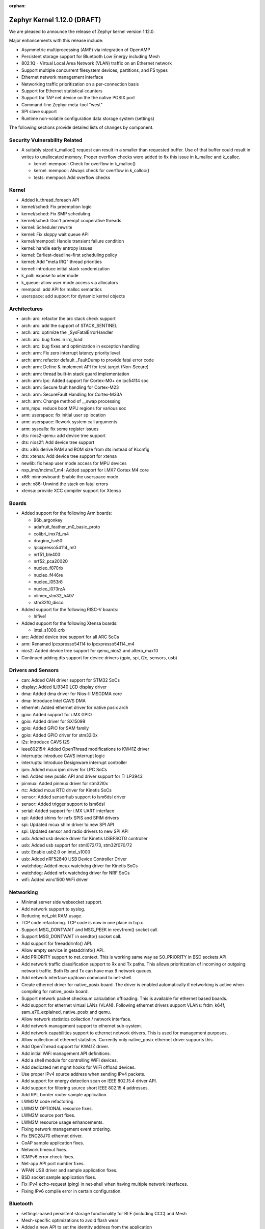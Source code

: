 :orphan:

.. _zephyr_1.12:

Zephyr Kernel 1.12.0 (DRAFT)
############################

We are pleased to announce the release of Zephyr kernel version 1.12.0.

Major enhancements with this release include:

- Asymmetric multiprocessing (AMP) via integration of OpenAMP
- Persistent storage support for Bluetooth Low Energy including Mesh
- 802.1Q - Virtual Local Area Network (VLAN) traffic on an Ethernet network
- Support multiple concurrent filesystem devices, partitions, and FS types
- Ethernet network management interface
- Networking traffic prioritization on a per-connection basis
- Support for Ethernet statistical counters
- Support for TAP net device on the the native POSIX port
- Command-line Zephyr meta-tool "west"
- SPI slave support
- Runtime non-volatile configuration data storage system (settings)


The following sections provide detailed lists of changes by component.

Security Vulnerability Related
******************************

* A suitably sized k_malloc() request can result in a smaller than
  requested buffer.  Use of that buffer could result in writes to
  unallocated memory.  Proper overflow checks were added to fix this
  issue in k_malloc and k_calloc.

  * kernel: mempool: Check for overflow in k_malloc()
  * kernel: mempool: Always check for overflow in k_calloc()
  * tests: mempool: Add overflow checks

Kernel
******

* Added k_thread_foreach API
* kernel/sched: Fix preemption logic
* kernel/sched: Fix SMP scheduling
* kernel/sched: Don't preempt cooperative threads
* kernel: Scheduler rewrite
* kernel: Fix sloppy wait queue API
* kernel/mempool: Handle transient failure condition
* kernel: handle early entropy issues
* kernel: Earliest-deadline-first scheduling policy
* kernel: Add "meta IRQ" thread priorities
* kernel: introduce initial stack randomization
* k_poll: expose to user mode
* k_queue: allow user mode access via allocators
* mempool: add API for malloc semantics
* userspace: add support for dynamic kernel objects

Architectures
*************

* arch: arc: refactor the arc stack check support
* arch: arc: add the support of STACK_SENTINEL
* arch: arc: optimize the _SysFatalErrorHandler
* arch: arc: bug fixes in irq_load
* arch: arc: bug fixes and optimization in exception handling
* arch: arm: Fix zero interrupt latency priority level
* arch: arm: refactor default _FaultDump to provide fatal error code
* arch: arm: Define & implement API for test target (Non-Secure)
* arch: arm: thread built-in stack guard implementation
* arch: arm: lpc: Added support for Cortex-M0+ on lpc54114 soc
* arch: arm: Secure fault handling for Cortex-M23
* arch: arm: SecureFault Handling for Cortex-M33A
* arch: arm: Change method of __swap processing
* arm_mpu: reduce boot MPU regions for various soc
* arm: userspace: fix initial user sp location
* arm: userspace: Rework system call arguments
* arm: syscalls: fix some register issues
* dts: nios2-qemu: add device tree support
* dts: nios2f: Add device tree support
* dts: x86: derive RAM and ROM size from dts instead of Kconfig
* dts: xtensa: Add device tree support for xtensa
* newlib: fix heap user mode access for MPU devices
* nxp_imx/mcimx7_m4: Added support for i.MX7 Cortex M4 core
* x86: minnowboard: Enable the userspace mode
* arch: x86: Unwind the stack on fatal errors
* xtensa: provide XCC compiler support for Xtensa

Boards
******

* Added support for the following Arm boards:

  * 96b_argonkey
  * adafruit_feather_m0_basic_proto
  * colibri_imx7d_m4
  * dragino_lsn50
  * lpcxpresso54114_m0
  * nrf51_ble400
  * nrf52_pca20020
  * nucleo_f070rb
  * nucleo_f446re
  * nucleo_l053r8
  * nucleo_l073rzA
  * olimex_stm32_h407
  * stm32f0_disco

* Added support for the following RISC-V boards:

  * hifive1

* Added support for the following Xtensa boards:

  * intel_s1000_crb

* arc: Added device tree support for all ARC SoCs
* arm: Renamed lpcxpresso54114 to lpcxpresso54114_m4
* nios2: Added device tree support for qemu_nios2 and altera_max10
* Continued adding dts support for device drivers (gpio, spi, i2c, sensors, usb)

Drivers and Sensors
*******************

* can: Added CAN driver support for STM32 SoCs
* display: Added ILI9340 LCD display driver
* dma: Added dma driver for Nios-II MSGDMA core
* dma: Introduce Intel CAVS DMA
* ethernet: Added ethernet driver for native posix arch
* gpio: Added support for i.MX GPIO
* gpio: Added driver for SX1509B
* gpio: Added GPIO for SAM family
* gpio: Added GPIO driver for stm32l0x
* i2s: Introduce CAVS I2S
* ieee802154: Added OpenThread modifications to KW41Z driver
* interrupts: introduce CAVS interrupt logic
* interrupts: Introduce Designware interrupt controller
* ipm: Added mcux ipm driver for LPC SoCs
* led: Added new public API and driver support for TI LP3943
* pinmux: Added pinmux driver for stm32l0x
* rtc: Added mcux RTC driver for Kinetis SoCs
* sensor: Added sensorhub support to lsm6dsl driver
* sensor: Added trigger support to lsm6dsl
* serial: Added support for i.MX UART interface
* spi: Added shims for nrfx SPIS and SPIM drivers
* spi: Updated mcux shim driver to new SPI API
* spi: Updated sensor and radio drivers to new SPI API
* usb: Added usb device driver for Kinetis USBFSOTG controller
* usb: Added usb support for stml072/73, stm32f070/72
* usb: Enable usb2.0 on intel_s1000
* usb: Added nRF52840 USB Device Controller Driver
* watchdog: Added mcux watchdog driver for Kinetis SoCs
* watchdog: Added nrfx watchdog driver for NRF SoCs
* wifi: Added winc1500 WiFi driver

Networking
**********

* Minimal server side websocket support.
* Add network support to syslog.
* Reducing net_pkt RAM usage.
* TCP code refactoring. TCP code is now in one place in tcp.c
* Support MSG_DONTWAIT and MSG_PEEK in recvfrom() socket call.
* Support MSG_DONTWAIT in sendto() socket call.
* Add support for freeaddrinfo() API.
* Allow empty service in getaddrinfo() API.
* Add PRIORITY support to net_context. This is working same way as SO_PRIORITY
  in BSD sockets API.
* Add network traffic classification support to Rx and Tx paths. This allows
  prioritization of incoming or outgoing network traffic. Both Rx and Tx can
  have max 8 network queues.
* Add network interface up/down command to net-shell.
* Create ethernet driver for native_posix board. The driver is enabled
  automatically if networking is active when compiling for native_posix board.
* Support network packet checksum calculation offloading. This is available for
  ethernet based boards.
* Add support for ethernet virtual LANs (VLAN). Following ethernet drivers
  support VLANs: frdm_k64f, sam_e70_explained, native_posix and qemu.
* Allow network statistics collection / network interface.
* Add network management support to ethernet sub-system.
* Add network capabilities support to ethernet network drivers. This is used
  for management purposes.
* Allow collection of ethernet statistics. Currently only native_posix ethernet
  driver supports this.
* Add OpenThread support for KW41Z driver.
* Add initial WiFi management API definitions.
* Add a shell module for controlling WiFi devices.
* Add dedicated net mgmt hooks for WiFi offload devices.
* Use proper IPv4 source address when sending IPv4 packets.
* Add support for energy detection scan on IEEE 802.15.4 driver API.
* Add support for filtering source short IEEE 802.15.4 addresses.
* Add RPL border router sample application.
* LWM2M code refactoring.
* LWM2M OPTIONAL resource fixes.
* LWM2M source port fixes.
* LWM2M resource usage enhancements.
* Fixing network management event ordering.
* Fix ENC28J70 ethernet driver.
* CoAP sample application fixes.
* Network timeout fixes.
* ICMPv6 error check fixes.
* Net-app API port number fixes.
* WPAN USB driver and sample application fixes.
* BSD socket sample application fixes.
* Fix IPv4 echo-request (ping) in net-shell when having multiple network
  interfaces.
* Fixing IPv6 compile error in certain configuration.

Bluetooth
*********

* settings-based persistent storage functionality for BLE (including CCC) and
  Mesh
* Mesh-specific optimizations to avoid flash wear
* Added a new API to set the identity address from the application
* Old bt_storage API removed from the codebase
* Rewrote the HCI SPI driver to comply with the new API
* Added BLE support for the standard entropy driver via an ISR-friendly call
* Multiple BLE Mesh bugfixes and improvements
* Added option to use the identity address for advertising even when using
  privacy
* Added support for L2CAP dynamically allocated PSM values
* GATT CCC handling fixes
* GATT attribute declaration macros reworked for clarity
* Fixed handlng of connection cancellation in the controller
* Fixed a potential assertion failure in the controller related to white list
  handling

Build and Infrastructure
************************

* build: use git version and hash for boot banner
* kconfig: Drop support for CONFIG_TOOLCHAIN_VARIANT
* kconfig: Remove the C Kconfig implementation
* scripts: kconfig: Add a Python menuconfig implementation
* scripts: west: introduce common runner configuration
* scripts: debug, debugserver and flash scripts for intel_s1000
* xtensa: provide XCC compiler support for Xtensa

Libraries / Subsystems
***********************

* subsys/disk: Added support for multiple disk interfaces
* subsys/fs: Added support for multiple instances of filesystem
* subsys/fs: Added Virtual File system Switch (VFS) support
* lib/posix: Added POSIX Mutex support
* lib/posix: Added POSIX semaphore support
* crypto: Updated mbedTLS to 2.9.0
* Imported libmetal and OpenAMP for IPC

HALs
****

* altera: Add modular Scatter-Gather DMA HAL driver
* atmel: Added winc1500 driver from Atmel
* cmsis: Update ARM CMSIS headers to version 5.3.0
* nordic: Import SVD files for nRF5 SoCs
* nordic: Update nrfx to version 1.0.0
* nxp: imported i.MX7 FreeRTOS HAL
* nxp: Added dual core startup code for lpc54114 based on mcux 2.3.0
* stm32l0x: Add HAL for the STM32L0x series

Documentation
*************

* Added description for kernel test cases through extensive doxygen comments
* Discovered some API docs were missing, and fixed
* Documentation added covering system calls and userspace, kernel, and
  threading APIs, POSIX compability, VLANs, network traffic
  classification, and the sanitycheck script used by CI.
* Documented writing guidelines and local doc generation process
* Improved Sphinx search results output (removed markup)
* Improved configuration options auto-generated documentation
* Significantly reduced local doc regeneration time

Tests and Samples
*****************
* Added test for POSIX mutex
* Added Apple iBeacon sample application
* Enhanced threads test suite
* Added tests for memory domain

Issue Related Items
*******************

These GitHub issues were closed since the previous 1.11.0 tagged release:

.. comment  List derived from GitHub Issue query: ...
   * :github:`issuenumber` - issue title

* :github:`1420` - LXR for Zephyr
* :github:`1582` - USB: Add support for MS OS Descriptors
* :github:`1620` - BT 4.2 Controller-based link-layer privacy
* :github:`1651` - ARC: remove tickless idle dependency on SW ISR table
* :github:`1655` - clean up how internal APIs are used
* :github:`1799` - Provide an interface for cpu/soc id and version
* :github:`1882` - SMP - Multi-core
* :github:`1896` - Thread Protocol
* :github:`2001` - Add support in I2C shim driver for DMA transfer mode
* :github:`2002` - Add support in SPI shim driver for DMA transfer mode
* :github:`2341` - Thread requirements in RFC1122
* :github:`2342` - Thread requirements in RFC2460
* :github:`2343` - Thread requirements in RFC4291
* :github:`2344` - Thread requirements in RFC4443
* :github:`2345` - Thread requirements in RFC4944
* :github:`2346` - Thread Requirements on RFC6282
* :github:`2360` - Review ALL device driver APIs and enhance them to support variety of devices and MCUs
* :github:`2410` - Create APIs for app to create and mount FS
* :github:`2446` - Different address used for advertising in non-connectable mode from oob data
* :github:`2452` - Add framework for provisioning-style device configuration
* :github:`2529` - GPIO API Update
* :github:`2593` - Consider subdividing applications into different categories
* :github:`2613` - Extend USB stack so it covers multiple device classes switchable on runtime
* :github:`2654` - Encoding/Decoding Libraries
* :github:`2860` - Customer: GUI for Zephyr configuration
* :github:`2916` - event logger: context switch event is not supported at ARC
* :github:`2977` - Install nSIM on CI machines
* :github:`2978` - Add Support for Multiple Simultaneous Backends/Partitions for FS
* :github:`2987` - Add support for computing IP, TCP, UDP checksums in hardware
* :github:`3065` -  Asymmetric multiprocessing (AMP)
* :github:`3152` - Support Atmel WINC1500 Wifi module
* :github:`3167` - consolidate all quark se c1000 arc boards into one
* :github:`3234` - 802.1Q - Virtual LANs
* :github:`3282` - Quick Kernel Resume
* :github:`3339` - IoTivity Import and Interoperability with CoAP and DTLS
* :github:`3348` - Missing board documentation for arc/quark_se_c1000_ss_devboard
* :github:`3369` - BSD Sockets API layer
* :github:`3373` - Atmel board/ Driver Support
* :github:`3384` - DataReady triggers failed to stop on BMI160 when both Accel/Gyro is enabled
* :github:`3388` - Power management-Idle State
* :github:`3389` - Power management-Device State
* :github:`3433` - Nordic SPI driver
* :github:`3471` - Espressif ESP Architecture Support
* :github:`3479` - Implement complete set of stm32cube driver based on LL API for STM32 SoCs
* :github:`3482` - Standardize stm32 SoCs porting
* :github:`3500` - ESP8266 Architecture Configuration
* :github:`3516` - Arduino 101 filesystem fails test
* :github:`3624` - Memory protection: define allocators for kernel objects
* :github:`3637` - Xtensa build is producing huge zephyr.bin
* :github:`3650` - no board target for Risc-V Freedom E310 SOC
* :github:`3703` - Doesn't compile if XCHAL_HAVE_ICACHE_DYN_WAYS and XCHAL_HAVE_DCACHE_DYN_WAYS are defined for an Xtensa processor
* :github:`3711` - RPL root node Grounded flag should be followed by client node
* :github:`3739` - linker: implement MPU alignment constraints
* :github:`3744` - Improve configuration tools for Windows developers
* :github:`3782` - SPI Slave support
* :github:`3819` - Add 802.15.4 Sub-Ghz TI CC1200 driver
* :github:`3824` - Add RPL border router functionality to Zephyr
* :github:`3849` - Reduce the overall memory usage of the LwM2M library
* :github:`3869` - Verify thath echo_server and echo_client examples work over Thread network
* :github:`3910` - IEEE 802.15.4 MCR20A driver problem sending packets
* :github:`3994` - Watchdog API update
* :github:`4012` - echo_server with DTLS drops lots of packets on frdm_k64f
* :github:`4052` - Coverity issue seen with CID: 177217 , in file: /tests/subsys/dfu/img_util/src/main.c
* :github:`4053` - Coverity issue seen with CID: 177216 , in file: /tests/subsys/dfu/mcuboot/src/main.c
* :github:`4066` - Function typedef issue when generating htmldocs.
* :github:`4213` - samples/net/: unexpected communication happens between echo_client and echo_server sample applications
* :github:`4217` - samples:net:sockets:echo_async : unexpected communication blocks between client and server after few packets transmission
* :github:`4309` - xtensa: GDB: Unable to debug
* :github:`4533` - IPv6/DAD: Things should be synchronized around net if up status and ipv6 addr add
* :github:`4684` - mtls and tinycrypt crypto drivers not returning number of bytes written to output buffer
* :github:`4713` - SPI: Update drivers to drop support of the legacy API
* :github:`4959` - Failure to install on Mac OS High Sierra (return of the same error)
* :github:`4963` - Convert NIOS2 boards to device tree
* :github:`4964` - Convert ARC boards to device tree
* :github:`5149` - Runtime non-volatile configuration system
* :github:`5254` - missing test for kernel event logger
* :github:`5274` - Issue with pinmux combination for FRDK-K64F setup for cc2520
* :github:`5327` - 1.11 Release Checklist
* :github:`5344` - samples/net/http_client: unable to send the proper http request to Apache server  in IPv6
* :github:`5482` - net: RFC: Move TCP-related code from net_context.c to tcp.c
* :github:`5554` - Support maintaining subsystems out-of-tree
* :github:`5577` - Document interaction between mcuboot and Zephyr
* :github:`5622` - Use the kconfiglib in scripts/kconfig for generating Kconfig documentation
* :github:`5633` - Optimize the CMake configuration time by reducing the time spent testing the toolchain
* :github:`5653` - STM32 boards: Generic guidelines for pin configuration
* :github:`5658` - Clicking on intra-page links broken on docs.zephyrproject.org
* :github:`5714` - 15.4 features required for OpenThread certification
* :github:`5718` - sanitycheck doesn't work on Windows (mkfifo not supported)
* :github:`5738` - [Coverity CID: 182194] Control flow issues in /subsys/storage/flash_map/flash_map.c
* :github:`5739` - [Coverity CID: 182193] Control flow issues in /subsys/storage/flash_map/flash_map.c
* :github:`5742` - [Coverity CID: 181921] Incorrect expression in /subsys/bluetooth/controller/ll_sw/ctrl.c
* :github:`5757` - native: fix -T warning while linking
* :github:`5767` - docs: Zephyr OpenOCD documentation is weak/non-existent
* :github:`5797` - SPI subsystem API & features updates
* :github:`5807` - Can't build Arduino_101 on Mac following instructions
* :github:`5839` - SPI API improvements proposals
* :github:`5847` - make menuconfig not supported on Windows
* :github:`5891` - [Coverity CID: 182585] Integer handling issues in /arch/x86/core/thread.c
* :github:`5892` - [Coverity CID: 182584] Integer handling issues in /kernel/sched.c
* :github:`5942` - OT: add framing part to OT build for the radio drivers with dependence on AR flag
* :github:`5953` - Build system: typedef not fit with zephyr type when CONFIG_NEWLIB_LIBC is enabled
* :github:`5956` - samples/net/coap_server: Failed to send response to coap client
* :github:`5978` - "$ ninja kconfig-usage" is out-of-date
* :github:`6007` - native: Add support for TAP net device
* :github:`6022` - Consistent feature dependency checks based on ARMvX-M
* :github:`6029` - doc: Zephyr sphinx/pygments support DTS
* :github:`6038` - Update Zephyr Licensing page
* :github:`6093` - [Coverity CID: 182778] Error handling issues in /samples/net/sockets/dumb_http_server/src/socket_dumb_http.c
* :github:`6094` - [Coverity CID: 182777] Error handling issues in /samples/net/sockets/dumb_http_server/src/socket_dumb_http.c
* :github:`6095` - [Coverity CID: 182776] Uninitialized variables in /tests/net/socket/udp/src/main.c
* :github:`6096` - [Coverity CID: 182775] Error handling issues in /tests/net/socket/udp/src/main.c
* :github:`6097` - [Coverity CID: 182774] Resource leaks in /tests/net/socket/udp/src/main.c
* :github:`6098` - [Coverity CID: 182773] Error handling issues in /samples/net/sockets/http_get/src/http_get.c
* :github:`6099` - [Coverity CID: 182772] Error handling issues in /tests/net/socket/udp/src/main.c
* :github:`6100` - [Coverity CID: 182771] Error handling issues in /samples/net/sockets/dumb_http_server/src/socket_dumb_http.c
* :github:`6101` - [Coverity CID: 182770] Error handling issues in /samples/net/sockets/http_get/src/http_get.c
* :github:`6103` - [Coverity CID: 182768] Error handling issues in /samples/net/sockets/dumb_http_server/src/socket_dumb_http.c
* :github:`6104` - [Coverity CID: 182767] Error handling issues in /tests/net/socket/udp/src/main.c
* :github:`6105` - [Coverity CID: 182766] Uninitialized variables in /tests/net/socket/udp/src/main.c
* :github:`6106` - [Coverity CID: 182765] Error handling issues in /tests/net/socket/udp/src/main.c
* :github:`6107` - [Coverity CID: 182764] Resource leaks in /tests/net/socket/udp/src/main.c
* :github:`6108` - [Coverity CID: 182763] Uninitialized variables in /tests/net/socket/udp/src/main.c
* :github:`6109` - [Coverity CID: 182762] Control flow issues in /subsys/storage/flash_map/flash_map.c
* :github:`6230` - Bluetooth: controller: refactor to use min/max macro
* :github:`6258` - [Coverity CID: 182894] Error handling issues in /samples/net/nats/src/main.c
* :github:`6259` - [Coverity CID: 182892] Various in /tests/ztest/src/ztest.c
* :github:`6260` - [Coverity CID: 182890] Null pointer dereferences in /tests/net/net_pkt/src/main.c
* :github:`6262` - [Coverity CID: 182886] Error handling issues in /subsys/bluetooth/controller/hal/nrf5/ticker.c
* :github:`6287` - runtime allocation of kernel objects
* :github:`6288` - better heap APIs for user mode
* :github:`6307` - Unaligned access in networking code causes unaligned exception on Nucleo-F429ZI
* :github:`6338` - Bluetooth: mesh: Node Identity Advertising issue
* :github:`6342` - echo server: incorrect Ethernet FCS and checksum in echo response when running in QEMU
* :github:`6347` - dhcpv4_client sample on spi_api_rework branch with board olimexino_stm32 does not work well
* :github:`6356` - samples/net/http_server causes an endless loop with wget
* :github:`6370` - I can't find adc name which is f429zi board
* :github:`6372` - ARMv8-M: implement & integrate SecureFault Handling
* :github:`6384` - Native (POSIX) zephyr.exe command line options not documented
* :github:`6388` - entropy_native_posix doesn't follow "entropy" contract and is thus security risk
* :github:`6400` - samples/net/http_client: Failed to connect to samples/net/http_server
* :github:`6413` - net_mgmt.h API event set data structure leads to undesirable behavior
* :github:`6424` - tests/kernel/mem_protect/x86_mmu_api: crashes on Arduino_101
* :github:`6450` - Several devices of same type on same bus - how to address?
* :github:`6511` - simics/qemu_x86_nommu: testscases with CONFIG_BOOT_DELAY !=0 do not boot
* :github:`6513` - arch: arc: the stack_sentinel is not supported in arc
* :github:`6514` - samples/drivers/i2c_fujitsu_fram: Data comparison on data written and data read fails randomly
* :github:`6515` - boards: em_starterkit:  the reset mechanism is not stable
* :github:`6534` - coap-server: Canceling Observation not working
* :github:`6559` - boards with i2c child nodes fail to build on windows
* :github:`6564` - samples/net/echo_client: Failed to connect to samples/net/echo_server for IPV4 test
* :github:`6565` - samples/net/sockets/echo: Failed to connect to samples/net/echo_server for IPV6 test
* :github:`6577` - sam0: SPI CS released too early
* :github:`6583` - samples/net/http_client: Failed to connect to
* :github:`6588` - Traffic prioritization on per-connection basis
* :github:`6594` - usb: replace "unicode" with "utf16le"
* :github:`6611` - Make sanitycheck run on Windows
* :github:`6616` - Non-detected/delayed sanitycheck failures due to ROM/RAM overflow
* :github:`6621` - newlib expects HEAP to be in CONFIG_SRAM_*, on arc there isn't always SRAM
* :github:`6623` - Request to support Application's Kconfig tree
* :github:`6625` - stm32: pwm: PWM 3 typo
* :github:`6635` - tests/net/websocket/test doesnt build on qemu_xtensa
* :github:`6640` - Ethernet network management interface additions
* :github:`6643` - usb: nrf52 returns empty configuration responses
* :github:`6644` - Bluetooth: Add reason parameter to L2CAP Channel disconnected callback
* :github:`6646` - usb: protocol field in descriptor for CDC ACM should default to zero
* :github:`6651` - sanity tries to compile things when it should not
* :github:`6657` - Question: Is Bluetooth avrcp supported in Zephyr? Or any plan?
* :github:`6660` - [Coverity CID: 183072] Incorrect expression in /tests/lib/c_lib/src/main.c
* :github:`6661` - [Coverity CID: 183071] Incorrect expression in /tests/kernel/static_idt/src/static_idt.c
* :github:`6662` - [Coverity CID: 183070] Uninitialized variables in /tests/posix/timer/src/posix_timer.c
* :github:`6663` - [Coverity CID: 183068] Incorrect expression in /tests/kernel/fatal/src/main.c
* :github:`6665` - [Coverity CID: 183067] Incorrect expression in /tests/lib/c_lib/src/main.c
* :github:`6666` - [Coverity CID: 183066] Error handling issues in /tests/kernel/mbox/mbox_api/src/test_mbox_api.c
* :github:`6667` - [Coverity CID: 183065] Integer handling issues in /tests/posix/timer/src/posix_timer.c
* :github:`6668` - [Coverity CID: 183064] Incorrect expression in /tests/kernel/common/src/intmath.c
* :github:`6669` - [Coverity CID: 183063] Null pointer dereferences in /tests/net/websocket/src/server.c
* :github:`6670` - [Coverity CID: 183062] Error handling issues in /samples/net/sockets/big_http_download/src/big_http_download.c
* :github:`6671` - [Coverity CID: 183061] Incorrect expression in /tests/kernel/mem_pool/mem_pool/src/main.c
* :github:`6672` - [Coverity CID: 183060] Incorrect expression in /tests/kernel/fatal/src/main.c
* :github:`6674` - [Coverity CID: 183058] Incorrect expression in /tests/kernel/static_idt/src/static_idt.c
* :github:`6675` - [Coverity CID: 183057] Memory - illegal accesses in /subsys/net/lib/websocket/websocket.c
* :github:`6677` - [Coverity CID: 183055] Concurrent data access violations in /kernel/posix/pthread.c
* :github:`6679` - [Coverity CID: 183053] Memory - corruptions in /samples/net/ws_echo_server/src/ws.c
* :github:`6680` - [Coverity CID: 183052] Memory - corruptions in /tests/net/app/src/main.c
* :github:`6682` - [Coverity CID: 183050] Memory - illegal accesses in /subsys/net/lib/websocket/websocket.c
* :github:`6683` - [Coverity CID: 183049] Incorrect expression in /tests/lib/c_lib/src/main.c
* :github:`6684` - [Coverity CID: 183048] Program hangs in /tests/posix/pthread_rwlock/src/posix_rwlock.c
* :github:`6685` - [Coverity CID: 183047] Uninitialized variables in /kernel/smp.c
* :github:`6686` - [Coverity CID: 183046] Memory - corruptions in /drivers/console/uart_console.c
* :github:`6687` - [Coverity CID: 183045] Error handling issues in /tests/drivers/spi/spi_loopback/src/spi.c
* :github:`6688` - [Coverity CID: 183044] Memory - corruptions in /tests/net/app/src/main.c
* :github:`6689` - [Coverity CID: 183043] Incorrect expression in /tests/kernel/common/src/intmath.c
* :github:`6690` - [Coverity CID: 183042] Program hangs in /tests/posix/pthread_rwlock/src/posix_rwlock.c
* :github:`6691` - [Coverity CID: 183041] Memory - corruptions in /tests/net/websocket/src/server.c
* :github:`6692` - [Coverity CID: 183040] Incorrect expression in /tests/kernel/static_idt/src/static_idt.c
* :github:`6693` - [Coverity CID: 183039] Error handling issues in /tests/kernel/mem_slab/mslab_threadsafe/src/test_mslab_threadsafe.c
* :github:`6694` - [Coverity CID: 183038] Integer handling issues in /kernel/posix/timer.c
* :github:`6697` - [Coverity CID: 183035] Null pointer dereferences in /tests/net/udp/src/main.c
* :github:`6698` - [Coverity CID: 183034] Error handling issues in /tests/net/websocket/src/main.c
* :github:`6699` - [Coverity CID: 183033] Program hangs in /tests/posix/pthread_rwlock/src/posix_rwlock.c
* :github:`6700` - [Coverity CID: 183032] Error handling issues in /tests/net/websocket/src/main.c
* :github:`6701` - [Coverity CID: 183031] Error handling issues in /tests/posix/semaphore/src/sem.c
* :github:`6702` - [Coverity CID: 183030] Memory - corruptions in /drivers/console/uart_console.c
* :github:`6719` - compilation problems with posix/unistd.h
* :github:`6726` - setting locale breaks MacOS X builds
* :github:`6749` - kconfig: The error message is misleading when values are out-of-range
* :github:`6755` - stm32: Compile error if 2-nd UART console enabled
* :github:`6757` - kernel:the API of k_mem_pool_alloc need try again to -EAGAIN[bug]
* :github:`6759` - sanitycheck in shippable states faillure but reports 0 errors
* :github:`6764` - ARC EMSK dts enhancements
* :github:`6779` - websocket API documentation missing
* :github:`6792` - [Coverity CID: 183443] Memory - corruptions in /subsys/bluetooth/controller/ll_sw/ctrl.c
* :github:`6793` - [Coverity CID: 183442] Null pointer dereferences in /subsys/net/ip/icmpv6.c
* :github:`6802` - unexpected user mode stack overflows on ARM
* :github:`6811` - Add ReST/Sphinx usage guide to our contributing documentation
* :github:`6814` - user mode does not work with newlib
* :github:`6821` - Simplify rendering of Kconfig variable doc
* :github:`6822` - Document how to flash with openocd on windows
* :github:`6831` - Update template docs with build example
* :github:`6833` - Question: BLE 5.0 extended advertising feature support for HCI
* :github:`6844` - Update Kconfiglib to improve generated documentation
* :github:`6849` - Some Kconfig symbols select choice symbols, which is a no-op
* :github:`6851` - 'make html' in doc/ fails with lexer.DtsLexer import error
* :github:`6854` - 'make html' in doc/ gives an error if doc.log is missing or empty
* :github:`6866` - build: requirements: No module named yaml and elftools
* :github:`6874` - Not able to join OpenThread BorderRouter or a ot-ftd-cli network
* :github:`6879` - Display symbols with multiple defs. with the right properties in the Kconfig documentation
* :github:`6881` - [Coverity CID: 183487] Control flow issues in /subsys/net/ip/net_core.c
* :github:`6882` - [Coverity CID: 183486] Null pointer dereferences in /tests/net/traffic_class/src/main.c
* :github:`6883` - [Coverity CID: 183485] Memory - illegal accesses in /subsys/net/ip/net_tc.c
* :github:`6884` - [Coverity CID: 183484] Null pointer dereferences in /tests/net/checksum_offload/src/main.c
* :github:`6885` - [Coverity CID: 183482] Memory - illegal accesses in /subsys/net/ip/net_tc.c
* :github:`6886` - [Coverity CID: 183481] Insecure data handling in /ext/lib/crypto/mbedtls/library/pkparse.c
* :github:`6887` - [Coverity CID: 183480] Null pointer dereferences in /tests/net/checksum_offload/src/main.c
* :github:`6888` - [Coverity CID: 183479] Insecure data handling in /ext/lib/crypto/mbedtls/library/pkparse.c
* :github:`6889` - [Coverity CID: 183478] Error handling issues in /tests/net/ipv6/src/main.c
* :github:`6890` - tests: kernel: arm_irq_vector_table: Usage fault on nrf52_pca10040
* :github:`6891` - jlink flashing is broken in windows
* :github:`6893` - http_client: Struct data is erased for no apparent reason
* :github:`6896` - too many static MPU regions on many ARM targets
* :github:`6897` - Can't build i586 on Mac following instructions
* :github:`6899` - support Ethernet statistical counters
* :github:`6902` - k_call_stacks_analyze needs to be reimplemented and optimized
* :github:`6907` - driver_api structs should have all function pointers defined
* :github:`6908` - shippable: console limit error (Console size exceeds 16 MB limit)
* :github:`6909` - Number of regions in arm_core_mpu_buffer_validate() can overflow
* :github:`6911` - xtools build hard-coded to use IAMCU compiler for all x86 targets
* :github:`6912` - OS X: setup instructions are wrong
* :github:`6929` - Make slab allocator work on user mode
* :github:`6937` - Add option for configuring P0.9 and P0.10 as GPIO
* :github:`6948` - Kconfig choice symbols could not be assigned in Kconfig.* files
* :github:`6957` - NRF52840: I2C, SPI driver
* :github:`6972` - RFC: kernel heap requests on behalf of syscalls
* :github:`6973` - bad magic number in 'kconfiglib' error when generating docs
* :github:`6978` - Fix issues with running Python's curses module on Windows
* :github:`6980` - extended Advertising BLE-5
* :github:`6983` - top level CMakeList.txt test if LINKER_SCRIPT points to existing file
* :github:`6984` - include pthread in app -> compilation failed
* :github:`6988` - test checksum_offload fail on native_posix
* :github:`6992` - extern object declarations interfere with kernel object detection
* :github:`6996` - buffer management issues with k_pipe syscalls
* :github:`6997` - buffer management issues with k_msgq syscalls
* :github:`7009` - LSM6DSL: Isse with spi_config
* :github:`7020` - tests/kernel/smp: Test fails, scheduler schedules the threads on only one core
* :github:`7022` - HTTP Server crashes on native posix
* :github:`7026` - i2c based sensor test cases fails on arc core
* :github:`7032` - Have Sphinx search display txt not ReST as results
* :github:`7033` - tests:fp_sharing: Test takes almost an hour on frdm_k64f
* :github:`7044` - Boot banner not correct for application builds outside of zephyr
* :github:`7050` - tests: sys_mem_pool: Bus fault occurs on ARM boards (frdmk64f and nrf52840_pca10056)
* :github:`7055` - tests: fatal: Stack protection fatal test fails on ARC core
* :github:`7067` - scripts: extract_dts_includes: fails on multiple includes in yaml bindings file
* :github:`7070` - lwm2m: possible buffer overflow in LwM2M engine debug output
* :github:`7073` - Full persistent storage support for Bluetooth
* :github:`7075` - No such file or directory: CMAKE_READELF: 'CMAKE_READELF-NOTFOUND'
* :github:`7076` - NRF52840: I2C Sensor (SHT3XD) driver issue
* :github:`7078` - [Coverity CID: 185286] Error handling issues in /subsys/settings/src/settings_store.c
* :github:`7079` - [Coverity CID: 185285] Error handling issues in /subsys/settings/src/settings_fcb.c
* :github:`7080` - [Coverity CID: 185284] Error handling issues in /subsys/settings/src/settings_fcb.c
* :github:`7081` - [Coverity CID: 185283] Control flow issues in /subsys/fs/nffs_fs.c
* :github:`7082` - [Coverity CID: 185282] Error handling issues in /subsys/settings/src/settings_init.c
* :github:`7083` - [Coverity CID: 185281] Null pointer dereferences in /kernel/posix/mqueue.c
* :github:`7084` - [Coverity CID: 185280] Error handling issues in /tests/posix/pthread_rwlock/src/posix_rwlock.c
* :github:`7085` - [Coverity CID: 185279] Resource leaks in /tests/net/socket/getaddrinfo/src/main.c
* :github:`7086` - [Coverity CID: 185278] Null pointer dereferences in /samples/net/coap_server/src/coap-server.c
* :github:`7087` - [Coverity CID: 185277] Null pointer dereferences in /samples/net/coap_server/src/coap-server.c
* :github:`7088` - [Coverity CID: 185276] Uninitialized variables in /tests/posix/posix_checks/src/posix_checks.c
* :github:`7089` - [Coverity CID: 185275] Integer handling issues in /kernel/posix/pthread_common.c
* :github:`7090` - [Coverity CID: 185274] Error handling issues in /subsys/settings/src/settings_store.c
* :github:`7091` - [Coverity CID: 185273] Resource leaks in /tests/net/socket/getaddrinfo/src/main.c
* :github:`7097` - doc build kconfig warning for XOROSHIRO_RANDOM_GENERATOR
* :github:`7103` - Unpatched upstream vulnerabilities in mbedTLS
* :github:`7107` - Crash while running echo_server with openthread
* :github:`7115` - doc/subsystems/settings/settings.rst references non-existing variables
* :github:`7127` - STM32 ethernet driver crashes without connected cable
* :github:`7128` - msp uninitialized on reset leading to usage fault for non-XIP targets
* :github:`7137` - I2C Driver does not compile for nrf5 boards
* :github:`7144` - SDK Openocd stm32f4discovery.cfg is incorrect for new versions of the STM32F407G-DISC1
* :github:`7146` - scripts/sanitycheck will delete any folder given to --outdir argument
* :github:`7155` - DTS: qemu_x86.dts: Warning (unit_address_format): Node /flash@00001000 unit name should not have leading 0s
* :github:`7159` - Kconfig.defconfig is undocumented and unclear
* :github:`7170` - zassert: Confusing rules and actual usage for messages in zassert_*() calls
* :github:`7172` - Mcr20a initialization crashes with frdm_k64f board
* :github:`7184` - List of supported boards is incorrect when $BOARD_ROOT is set by user.
* :github:`7186` - settings_load() never returns when called
* :github:`7198` - sanitycheck issue w/ztest
* :github:`7200` - Commit 'tests: kernel: mem_protect: tests for userspace mode' breaks scripts/sanitycheck
* :github:`7207` - cmake fails when zephyr is used as submodule
* :github:`7208` - ztest_test_fail() not failing?
* :github:`7219` - printk output with gdbserver?
* :github:`7227` - /subsys/storage/flash_map/flash_map_default.c missing declarations.
* :github:`7236` - Sample Http_Client  is deprecated
* :github:`7245` - EMSK 7d: can't build after 60ec8be309cb84d72c5fc61330abc968eb62333e
* :github:`7246` - esp32 fails to build with xtensa-esp32-elf-gcc: error: unrecognized command line option '-no-pie'
* :github:`7248` - i2c: Seems issue in dts
* :github:`7249` - Arduino 101 / ARC:  tests/kernel/fifo/fifo_api/ fails after 3d9ba10b5c903265d870a9f24065340d93e7d465
* :github:`7254` - [Coverity CID :185402] Code maintainability issues in /drivers/spi/spi_dw.c
* :github:`7255` - [Coverity CID :185401] Integer handling issues in /drivers/spi/spi_mcux_dspi.c
* :github:`7256` - [Coverity CID :185400] Null pointer dereferences in /drivers/spi/spi_dw.c
* :github:`7257` - [Coverity CID :185399] Integer handling issues in /subsys/usb/usb_device.c
* :github:`7258` - [Coverity CID :185398] Memory - corruptions in /samples/net/mbedtls_sslclient/src/mini_client.c
* :github:`7259` - [Coverity CID :185397] Null pointer dereferences in /tests/net/ipv6_fragment/src/main.c
* :github:`7260` - [Coverity CID :185395] Memory - corruptions in /samples/net/mbedtls_sslclient/src/mini_client.c
* :github:`7261` - [Coverity CID :185394] Null pointer dereferences in /subsys/net/ip/l2/ethernet/arp.c
* :github:`7262` - [Coverity CID :185393] Memory - illegal accesses in /drivers/interrupt_controller/plic_fe310.c
* :github:`7263` - [Coverity CID :185392] Null pointer dereferences in /drivers/spi/spi_dw.c
* :github:`7264` - [Coverity CID :185391] Incorrect expression in /tests/lib/rbtree/src/main.c
* :github:`7266` - Zephyr's C Kconfig tools do not support <, <=, >, >=, due to being too old
* :github:`7269` - /samples/net/http_client: Error using https in http_cliente sample
* :github:`7280` - if we have two flash on board?
* :github:`7285` - buffer management issues with k_stack syscalls
* :github:`7287` - Git describe broken with older versions of Git
* :github:`7308` - qemu_xtensa cannot be debugged with SDK
* :github:`7309` - minnowboard DTS is not configured correctly
* :github:`7311` - FCB: CRC write size in append_finish doesn't honor flash min write size
* :github:`7327` - Interrupt stack is not initialized for Xtensa target
* :github:`7329` - is there has anyone who having portting stm32f2?
* :github:`7336` - USB DFU: this area can not be overwritten
* :github:`7340` - DISCUSS: usb_device.c: If condition judgment
* :github:`7342` - samples: net/dns_resolve does not build when activating dhcp
* :github:`7349` - Add STM32L0 USB support
* :github:`7364` - kernel crash: USB ECM: echo_server
* :github:`7365` - net: Regression in multiple client connection handling with samples/net/sockets/dumb_http_server (QEMU/SLIP)
* :github:`7377` - net: Regression in multiple client connection handling with samples/net/sockets/dumb_http_server (frdm_k64f/Ethernet)
* :github:`7378` - TOCTOU in spi_transceive syscall handler
* :github:`7379` - TOCTOU in adc_read() handler
* :github:`7380` - dma_stm32f4x possible access out of bounds in start/stop handlers
* :github:`7388` - nxp_mpu: suspicious ENDADDR_ROUND() macro
* :github:`7389` - t1_adc108s102 buffer overflow due to chan->buf_idx growth
* :github:`7412` - Mismatch between 'uint32_t' (and `off_t`) definitions in minimal libc and newlib
* :github:`7434` - bluetooth: host: sample applications can't set BT address w/o using an FS
* :github:`7437` - Zephyr's mailing list archives were hard to find
* :github:`7442` - menuconfig should perform fuzzy string matching for symbols
* :github:`7447` - net tests: valgrind detected issues
* :github:`7452` - nRF52, NXP kinetis, ARM Beetle and  STM `MPU` option appear for every MPU-equipped device
* :github:`7453` - Bluetooth mesh message context API needs to expose DST address of RX messages
* :github:`7459` - net: Multiple inconsistent settings to configure TIME_WAIT delay in the IP stack
* :github:`7460` - Unable to view PR #6391
* :github:`7475` - LwM2M: UDP local port setting not obeyed, random port doesn't work
* :github:`7478` - tests: valgrind detected issues
* :github:`7480` - pthread_attr_init( ) does not conform to POSIX specification
* :github:`7482` - [Coverity CID :185523]  Out-of-bounds read in lsm6dsl driver
* :github:`7495` - cmake: extensions: ToolchainCapabilityDatabase.cmake parse error in shippable
* :github:`7500` - DHCP: when CONFIG_NET_APP_MY_IPV4_ADDR is IP stack needs to rebind on DHCP aquire
* :github:`7508` - [Coverity CID :185523] Memory - illegal accesses in /drivers/sensor/lsm6dsl/lsm6dsl.c
* :github:`7511` - [Coverity CID :185391] Incorrect expression in /tests/lib/rbtree/src/main.c
* :github:`7519` - Verify CODEOWNERS (not) including subfolders is intended
* :github:`7521` - Website: git clone instructions refer to old (v1.10.0) tag
* :github:`7536` - tests: kernel.timer: fails on riscv32
* :github:`7541` - arm: struct k_thread->entry is overwritten once the thread is scheduled
* :github:`7565` - zephyr_library_ifdef has unexpected behaviour
* :github:`7569` - test: posix/pthread_rwlock
* :github:`7608` - ARC objdump crash when creating zephyr.lst for one test
* :github:`7610` - tests/lib/c_lib fails on native_posix on FC28
* :github:`7613` - OTA:an issue about OTA/mcumgr
* :github:`7644` - k_mem_slab_free triggers rescheduling even when no threads are pending
* :github:`7651` - nRF5x console broken
* :github:`7655` - Invalid argument passed to k_sleep
* :github:`7656` - Invalid argument passed to k_sleep
* :github:`7657` - Invalid argument passed to k_sleep
* :github:`7661` - LwM2M error: invisible error during registration
* :github:`7663` - Sample ipsp: bluetooth: not functional on disco_l475_iot1
* :github:`7666` - NVS API documentation is missing
* :github:`7671` - NVS broken for write-align > 4
* :github:`7673` - Eliminate recursive make in OpenAMP integration
* :github:`7676` - buildsystem: 'make flash' failed
* :github:`7677` - mcuboot-master imgtool.py sign error
* :github:`7692` - Kernel tests failing at runtime on frdm_k64f
* :github:`7694` - Have RTC binding for QMSI utilize base rtc.yaml
* :github:`7698` - Kernel tests failing at runtime on frdm_kw41z
* :github:`7699` - drivers: i2s: intel_s1000: I2S BCLK cannot be a fraction of reference clock
* :github:`7704` - nrf52_pca10040:tests/bluetooth/init/test_controller_dbg fails build with CONFIG_USERSPACE=y
* :github:`7709` - native_posix: hello_world fails to link on Fedora 28
* :github:`7712` - [Coverity CID :186063] Null pointer dereferences in /subsys/disk/disk_access.c
* :github:`7713` - [Coverity CID :186062] Error handling issues in /samples/net/sockets/big_http_download/src/big_http_download.c
* :github:`7714` - [Coverity CID :186061] Memory - corruptions in /drivers/usb/device/usb_dc_kinetis.c
* :github:`7715` - [Coverity CID :186059] Memory - illegal accesses in /drivers/usb/device/usb_dc_kinetis.c
* :github:`7716` - [Coverity CID :186058] Null pointer dereferences in /tests/kernel/fifo/fifo_timeout/src/main.c
* :github:`7717` - [Coverity CID :186057] Memory - corruptions in /samples/net/rpl_border_router/src/coap.c
* :github:`7718` - [Coverity CID :186056] Null pointer dereferences in /subsys/disk/disk_access.c
* :github:`7719` - [Coverity CID :186055] Memory - corruptions in /drivers/usb/device/usb_dc_kinetis.c
* :github:`7720` - [Coverity CID :186053] Code maintainability issues in /samples/net/rpl_border_router/src/http.c
* :github:`7721` - [Coverity CID :186051] Memory - illegal accesses in /drivers/usb/device/usb_dc_kinetis.c
* :github:`7722` - [Coverity CID :186049] Memory - corruptions in /samples/subsys/mgmt/mcumgr/smp_svr/src/main.c
* :github:`7723` - [Coverity CID :186048] Memory - illegal accesses in /drivers/usb/device/usb_dc_kinetis.c
* :github:`7724` - [Coverity CID :186047] Null pointer dereferences in /tests/net/arp/src/main.c
* :github:`7725` - [Coverity CID :186046] Memory - corruptions in /drivers/usb/device/usb_dc_kinetis.c
* :github:`7726` - [Coverity CID :186045] Null pointer dereferences in /subsys/disk/disk_access.c
* :github:`7727` - [Coverity CID :186044] Memory - illegal accesses in /drivers/usb/device/usb_dc_kinetis.c
* :github:`7728` - [Coverity CID :186043] Incorrect expression in /tests/posix/fs/src/test_fs_dir.c
* :github:`7729` - [Coverity CID :186042] Program hangs in /tests/posix/mutex/src/posix_mutex.c
* :github:`7730` - [Coverity CID :186041] Memory - corruptions in /samples/net/rpl_border_router/src/http.c
* :github:`7731` - [Coverity CID :186040] Resource leaks in /tests/posix/fs/src/test_fs_dir.c
* :github:`7732` - [Coverity CID :186039] Control flow issues in /subsys/net/ip/connection.c
* :github:`7733` - [Coverity CID :186037] Memory - corruptions in /lib/posix/fs.c
* :github:`7734` - [Coverity CID :186036] Memory - corruptions in /drivers/usb/device/usb_dc_kinetis.c
* :github:`7735` - [Coverity CID :186035] Incorrect expression in /drivers/ipm/ipm_mcux.c
* :github:`7736` - [Coverity CID :186034] Memory - corruptions in /tests/net/udp/src/main.c
* :github:`7737` - [Coverity CID :186033] Control flow issues in /subsys/mgmt/smp.c
* :github:`7738` - [Coverity CID :186032] Memory - illegal accesses in /drivers/usb/device/usb_dc_kinetis.c
* :github:`7739` - [Coverity CID :186030] Error handling issues in /subsys/bluetooth/host/settings.c
* :github:`7740` - [Coverity CID :186029] Null pointer dereferences in /subsys/disk/disk_access.c
* :github:`7741` - [Coverity CID :186028] Incorrect expression in /drivers/gpio/gpio_imx.c
* :github:`7742` - [Coverity CID :186027] Null pointer dereferences in /subsys/disk/disk_access.c
* :github:`7753` - security: ARM does not scrub registers when returning from system calls
* :github:`7754` - tests/kernel/threads/lifecycle/thread_init register corruption on ARM with user mode enabled
* :github:`7755` - getchar sample not working on nRF5x
* :github:`7761` - ARM: failed syscalls do not report site of faulting syscall
* :github:`7766` - tests/subsys/fs/fat_fs_api - fat_fs_basic_test hangs in fatfs_mount
* :github:`7776` - possible unaligned memory access to struct _k_object's perms
* :github:`7780` - Using latest Openthread in Zephyr
* :github:`7782` - tests/kernel/mem_protect/stack_random hangs without any console output on frdm_k64f
* :github:`7787` - tests: kernel: smp fatal exception observed on ESP32
* :github:`7789` - Reset sequence broken on nRF5x chips
* :github:`7793` - samples\sensor: bme280 and tmp112 hangs without any console output on quark_se_c1000_devboard
* :github:`7795` - STM32 related Kconfig symbols don't exist anymore or aren't referenced anywhere
* :github:`7797` - subsys/net/ip/Kconfig references NET_L2_OFFLOAD but that doesn't exist
* :github:`7798` - nonexistent Kconfig symbol in defconfig arch/x86/soc/intel_quark/quark_x1000/Kconfig.defconfig.series
* :github:`7799` - nonexistent Kconfig symbol in defconfig boards/x86/quark_se_c1000_devboard/Kconfig.defconfig
* :github:`7802` - Add RTC support for all NXP MCUX platforms
* :github:`7804` - samples/sensor/apds9960 fails with assertion "Fatal fault in essential thread" on quark_se_c1000_ss_devboard
* :github:`7811` - CAVS Interrupt controller - using undefined Kconfig symbols
* :github:`7812` - tests: Crypto tests fail on nrf52 boards after enabling user mode
* :github:`7814` - networking - Cleanup undefined but referenced Kconfig
* :github:`7815` - bluetooth - cleanup undefined Kconfig symbols
* :github:`7819` - build breakage due to enabling USER_SPACE by default
* :github:`7821` - net: Loopback broken: Packets sent locally to loopback address are now dropped
* :github:`7858` - Test for k_thread_foreach() is failing on some boards
* :github:`7862` - rpl_border_router sample bus_faults on frdm_k64f
* :github:`7873` - cc2650_sensortag_defconfig assigned missing Kconfig symbols (now dead code)
* :github:`7877` - tests: kernel/mem_protect/mem_protect is failed on nucleo_f429zi/disco_l475_iot1
* :github:`7882` - tests/dfu/mcuboot.test_bank_erase fails on nrf52840_pca10056
* :github:`7885` - em_starterkit_em7d_v22 failing multiple tests in user mode
* :github:`7891` - tests/posix/timer.test_timer fails on nrf51_pca10028
* :github:`7907` - tests/benchmarks/latency_measure fails on sam_e70_xplained
* :github:`7927` - West runner command doesn't work for em-starterkit
* :github:`7931` - Bluetooth controller nrf52 - connection event status
* :github:`7933` - drivers: can: stm32_can: bitrate ignored
* :github:`7942` - tests: benchmarks: build fail in arm/core/fault.c for frdm_k64f in footprint/min
* :github:`7954` - make flash failing for altera_max10
* :github:`7959` - shell: backspace doesn't work in minicom
* :github:`7972` - Bluetooth: Mesh: adv bearer does not use correct interval
* :github:`7974` - extract_dts_includes: Binding merge warning should be enhanced
* :github:`7979` - drivers: dma: dma_cavs: DMA driver does not support per-channel callbacks
* :github:`7989` - eth: ping: can't ping others from zephyr console
* :github:`8005` - FRDM-K64F boot hang w/ mcuboot + lwm2m client
* :github:`8009` - POSIX `clock_gettime()` is discontinuous
* :github:`8015` - Driver:spi_flash_w25qxxdv.c init mistake and can not be erased
* :github:`8032` - _SysFatalErrorHandler not working properly for arc on quark_se_c1000_ss_devboard
* :github:`8033` - tests/crypto/mbedtls/ results in exception on frdm_k64f
* :github:`8038` - tests/subsys/settings/fcb system.settings.fcb fails on nrf52
* :github:`8049` - kernel: scheduler tries to make polling threads active
* :github:`8054` - Ethernet initialization is unreliable and gets stuck on frdm-k64f
* :github:`8062` - [Coverity CID :186196] Error handling issues in /samples/sensor/mcp9808/src/main.c
* :github:`8063` - [Coverity CID :186190] Null pointer dereferences in /tests/kernel/fifo/fifo_timeout/src/main.c
* :github:`8064` - arm: multiple MemManage status flags may be set simultaneously
* :github:`8065` - tests/subsys/fs/fat_fs_api - test_fat_file and test_fat_dir results into Assertion failure on Arduino_101 due to spi_flash changes
* :github:`8069` - mem_slab/mslab_threadsafe testcase fails in CI sporadically
* :github:`8070` - table broken in S1000 documentation
* :github:`8073` - Zero Latency IRQ masked by interrupt locking
* :github:`8083` - Bluetooth ATT trying to access invalid pointer after disconnect
* :github:`8085` - tests/subsys/logging/logger-hook crashes on sam_e70_explained
* :github:`8086` - tests/net/ieee802154/crypto fails on Quark SE / x86
* :github:`8087` - tests/misc/test_build fails to build on esp32
* :github:`8088` - tests/kernel/xip fails on QEMU riscv32 with no output
* :github:`8090` - tests/sched/schedule_api fails to build on EMSK7d
* :github:`8092` - tests/kernel/fatal crashes on Quark SE / ARC
* :github:`8093` - tests/kernel/common fails to build on xtensa / ESP32
* :github:`8094` - tests/drivers/watchdog/wdt_basic_api fails to build on esp32 / xtensa
* :github:`8096` - tests/drivers/watchdog/wdt_basic_api fails on Quark SE / ARC with no output
* :github:`8098` - tests/drivers/rtc/rtc_basic_api fails on Quark SE / x86
* :github:`8099` - tests/drivers/rtc/rtc_basic_api assertion failure on Arduino 101 / ARC
* :github:`8111` - kconfiglib warning "quotes recommended around default value for string symbol SOC_SERIES"
* :github:`8117` - tests/kernel/errno crashes on minnowboard
* :github:`8118` - x86 may expose private kernel data to user mode
* :github:`8129` - scheduler: in update_cache() thread from next_up() and _current are the same
* :github:`8132` - stm3210c_eval.dts_compiled: Warning
* :github:`8142` - GPIO API not shown on docs.zephyrproject.org
* :github:`8145` - samples/subsys/usb/dfu: Build failure, Reference to non-existent node or label "slot0_partition"
* :github:`8150` - Doc: Update Zephyr security overview
* :github:`8171` - Tests failing with a stacking error on frdm_k64f
* :github:`8172` - Networking tests failing with an assertion on frdm_k64f
* :github:`8180` - objcopy bug？
* :github:`8182` - Problem with obtaining hop_limit from a received packet
* :github:`8189` - lwm2m: Quickly running out of resources when using observe
* :github:`8192` - MPU Fault on some platforms after THREAD_MONITOR "fix"
* :github:`8193` - STM32 config BUILD_OUTPUT_HEX fail
* :github:`8198` - Tests: fifo_timeout fails on nrf51_pca10028
* :github:`8200` - Tests: arm_irq_vector_table: Assertion failure on nrf52840_pca10056
* :github:`8202` - question: is the irq_lock is necessary in console_putchar
* :github:`8213` - Failed test: usb.device.dfu.bank_erase
* :github:`8214` - Failed test: kernel.threads.customdata_get_set_coop
* :github:`8222` - tests/drivers/watchdog/wdt_basic_api crashes on multiple platforms
* :github:`8232` - Failed test: kernel.memory_protection.create_new_essential_thread_from_user
* :github:`8250` - UDP socket may lose data
* :github:`8274` - Make flash doesn't work on nrf51_pca10028
* :github:`8275` - when zephyr can support popular IDE develop?
* :github:`8280` - [Coverity CID :186491] Memory - corruptions in /lib/posix/fs.c
* :github:`8292` - Rework ARC exception stack
* :github:`8298` - Failed test: kernel.alert.isr_alert_consumed (in tests/kernel/alert/) on quark_se_c1000_ss
* :github:`8299` - Failed test: kernel.memory_pool.mpool_alloc_free_isr (in tests/kernel/mem_pool/mem_pool_api)
* :github:`8302` - Failed test: peripheral.adc.adc on quark_se
* :github:`8311` - tests/benchmarks/sys_kernel fails on frdm_k64f, sam_e70
